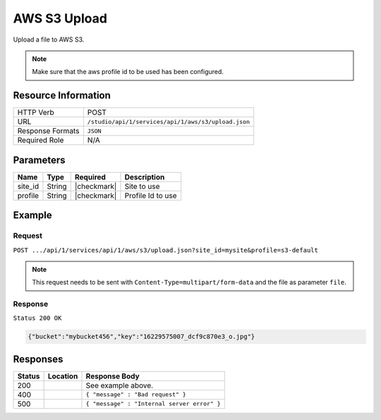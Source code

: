 .. _crafter-studio-api-s3-upload:

=============
AWS S3 Upload
=============

Upload a file to AWS S3.

.. NOTE::
  Make sure that the aws profile id to be used has been configured.

--------------------
Resource Information
--------------------

+----------------------------+-------------------------------------------------------------------+
|| HTTP Verb                 || POST                                                             |
+----------------------------+-------------------------------------------------------------------+
|| URL                       || ``/studio/api/1/services/api/1/aws/s3/upload.json``              |
+----------------------------+-------------------------------------------------------------------+
|| Response Formats          || ``JSON``                                                         |
+----------------------------+-------------------------------------------------------------------+
|| Required Role             || N/A                                                              |
+----------------------------+-------------------------------------------------------------------+

----------
Parameters
----------

+---------------+-------------+---------------+--------------------------------------------------+
|| Name         || Type       || Required     || Description                                     |
+===============+=============+===============+==================================================+
|| site_id      || String     || |checkmark|  || Site to use                                     |
+---------------+-------------+---------------+--------------------------------------------------+
|| profile      || String     || |checkmark|  || Profile Id to use                               |
+---------------+-------------+---------------+--------------------------------------------------+


-------
Example
-------
^^^^^^^
Request
^^^^^^^

``POST .../api/1/services/api/1/aws/s3/upload.json?site_id=mysite&profile=s3-default``

.. NOTE::
    This request needs to be sent with ``Content-Type=multipart/form-data`` and the file as parameter ``file``.


^^^^^^^^
Response
^^^^^^^^

``Status 200 OK``

.. code-block:: json

  {"bucket":"mybucket456","key":"16229575007_dcf9c870e3_o.jpg"}

---------
Responses
---------

+---------+-------------------------------------------+---------------------------------------------------+
|| Status || Location                                 || Response Body                                    |
+=========+===========================================+===================================================+
|| 200    ||                                          || See example above.                               |
+---------+-------------------------------------------+---------------------------------------------------+
|| 400    ||                                          || ``{ "message" : "Bad request" }``                |
+---------+-------------------------------------------+---------------------------------------------------+
|| 500    ||                                          || ``{ "message" : "Internal server error" }``      |
+---------+-------------------------------------------+---------------------------------------------------+
